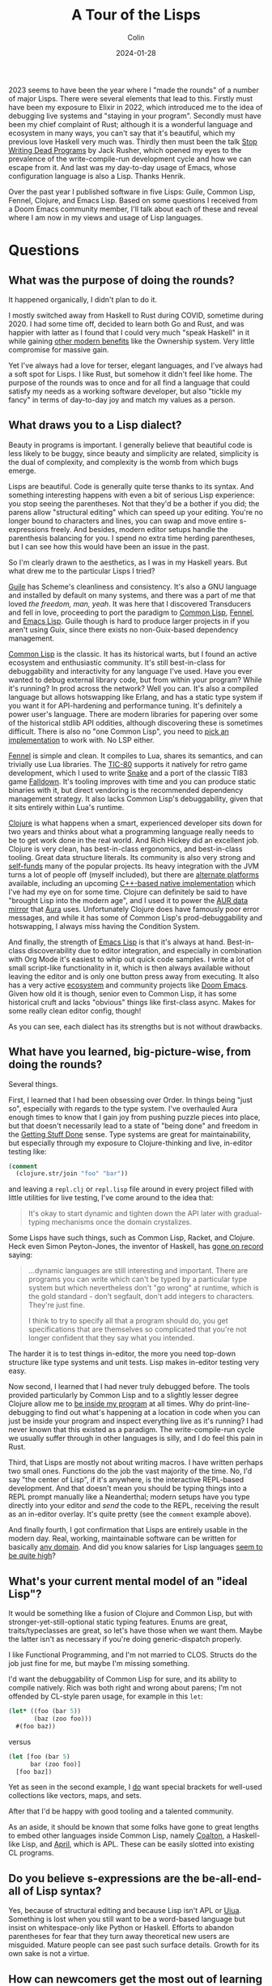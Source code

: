 #+TITLE: A Tour of the Lisps
#+DATE: 2024-01-28
#+AUTHOR: Colin
#+CATEGORY: lisp

2023 seems to have been the year where I "made the rounds" of a number of major
Lisps. There were several elements that lead to this. Firstly must have been my
exposure to Elixir in 2022, which introduced me to the idea of debugging live
systems and "staying in your program". Secondly must have been my chief
complaint of Rust; although it is a wonderful language and ecosystem in many
ways, you can't say that it's beautiful, which my previous love Haskell very
much was. Thirdly then must been the talk [[https://www.youtube.com/watch?v=8Ab3ArE8W3s&pp=ygUnc3RvcCB3cml0aW5nIGRlYWQgcHJvZ3JhbXMgamFjayBkb25vdmFu][Stop Writing Dead Programs]] by Jack
Rusher, which opened my eyes to the prevalence of the write-compile-run
development cycle and how we can escape from it. And last was my day-to-day
usage of Emacs, whose configuration language is also a Lisp. Thanks Henrik.

Over the past year I published software in five Lisps: Guile, Common Lisp,
Fennel, Clojure, and Emacs Lisp. Based on some questions I received from a Doom
Emacs community member, I'll talk about each of these and reveal where I am now
in my views and usage of Lisp languages.

* Questions

** What was the purpose of doing the rounds?

It happened organically, I didn't plan to do it.

I mostly switched away from Haskell to Rust during COVID, sometime during 2020.
I had some time off, decided to learn both Go and Rust, and was happier with
latter as I found that I could very much "speak Haskell" in it while gaining
[[/en/blog/rust-software-dev][other modern benefits]] like the Ownership system. Very little compromise for
massive gain.

Yet I've always had a love for terser, elegant languages, and I've always had a
soft spot for Lisps. I like Rust, but somehow it didn't feel like home. The
purpose of the rounds was to once and for all find a language that could satisfy
my needs as a working software developer, but also "tickle my fancy" in terms of
day-to-day joy and match my values as a person.

** What draws you to a Lisp dialect?

Beauty in programs is important. I generally believe that beautiful code is less
likely to be buggy, since beauty and simplicity are related, simplicity is the
dual of complexity, and complexity is the womb from which bugs emerge.

Lisps are beautiful. Code is generally quite terse thanks to its syntax. And
something interesting happens with even a bit of serious Lisp experience: you
stop seeing the parentheses. Not that they'd be a bother if you did; the parens
allow "structural editing" which can speed up your editing. You're no longer
bound to characters and lines, you can swap and move entire s-expressions
freely. And besides, modern editor setups handle the parenthesis balancing for
you. I spend no extra time herding parentheses, but I can see how this would
have been an issue in the past.

So I'm clearly drawn to the aesthetics, as I was in my Haskell years. But what
drew me to the particular Lisps I tried?

_Guile_ has Scheme's cleanliness and consistency. It's also a GNU language and
installed by default on many systems, and there was a part of me that loved /the
freedom, man, yeah/. It was here that I discovered Transducers and fell in love,
proceeding to port the paradigm to [[https://git.sr.ht/~fosskers/cl-transducers][Common Lisp]], [[https://git.sr.ht/~fosskers/transducers.fnl][Fennel]], and [[https://git.sr.ht/~fosskers/transducers.el][Emacs Lisp]]. Guile
though is hard to produce larger projects in if you aren't using Guix, since
there exists no non-Guix-based dependency management.

_Common Lisp_ is the classic. It has its historical warts, but I found an active
ecosystem and enthusiastic community. It's still best-in-class for debuggability
and interactivity for any language I've used. Have you ever wanted to debug
external library code, but from within your program? While it's running? In prod
across the network? Well you can. It's also a compiled language but allows
hotswapping like Erlang, and has a static type system if you want it for
API-hardening and performance tuning. It's definitely a power user's language.
There are modern libraries for papering over some of the historical stdlib API
oddities, although discovering these is sometimes difficult. There is also no
"one Common Lisp", you need to [[https://github.com/CodyReichert/awesome-cl#implementations][pick an implementation]] to work with. No LSP
either.

[[https://fennel-lang.org/][Fennel]] is simple and clean. It compiles to Lua, shares its semantics, and can
trivially use Lua libraries. The [[https://tic80.com/][TIC-80]] supports it natively for retro game
development, which I used to write [[https://tic80.com/play?cart=3375][Snake]] and a port of the classic TI83 game
[[https://fosskers.itch.io/falldown][Falldown]]. It's tooling improves with time and you can produce static binaries
with it, but direct vendoring is the recommended dependency management strategy.
It also lacks Common Lisp's debuggability, given that it sits entirely within
Lua's runtime.

_Clojure_ is what happens when a smart, experienced developer sits down for two
years and thinks about what a programming language really needs to be to get
work done in the real world. And Rich Hickey did an excellent job. Clojure is
very clean, has best-in-class ergonomics, and best-in-class tooling. Great data
structure literals. Its community is also very strong and [[https://www.clojuriststogether.org/][self-funds]] many of the
popular projects. Its heavy integration with the JVM turns a lot of people off
(myself included), but there are [[https://github.com/babashka/babashka][alternate platforms]] available, including an
upcoming [[https://github.com/jank-lang/jank/][C++-based native implementation]] which I've had my eye on for some time.
Clojure can definitely be said to have "brought Lisp into the modern age", and I
used it to power the [[https://git.sr.ht/~fosskers/faur][AUR data mirror]] that [[https://github.com/fosskers/aura][Aura]] uses. Unfortunately Clojure does
have famously poor error messages, and while it has some of Common Lisp's
prod-debuggability and hotswapping, I always miss having the Condition System.

And finally, the strength of _Emacs Lisp_ is that it's always at hand.
Best-in-class discoverability due to editor integration, and especially in
combination with Org Mode it's easiest to whip out quick code samples. I write a
lot of small script-like functionality in it, which is then always available
without leaving the editor and is only one button press away from executing. It
also has a very active [[https://melpa.org/#/][ecosystem]] and community projects like [[https://github.com/doomemacs/doomemacs/][Doom Emacs]]. Given
how old it is though, senior even to Common Lisp, it has some historical cruft
and lacks "obvious" things like first-class async. Makes for some really clean
editor config, though!

As you can see, each dialect has its strengths but is not without drawbacks.

** What have you learned, big-picture-wise, from doing the rounds?

Several things.

First, I learned that I had been obsessing over Order. In things being "just so",
especially with regards to the type system. I've overhauled Aura enough times to
know that I gain joy from pushing puzzle pieces into place, but that doesn't
necessarily lead to a state of "being done" and freedom in the [[https://medium.com/@bre/the-cult-of-done-manifesto-724ca1c2ff13][Getting Stuff Done]]
sense. Type systems are great for maintainability, but especially through my
exposure to Clojure-thinking and live, in-editor testing like:

#+begin_src clojure
(comment
  (clojure.str/join "foo" "bar"))
#+end_src

and leaving a ~repl.clj~ or ~repl.lisp~ file around in every project filled with
little utilities for live testing, I've come around to the idea that:

#+begin_quote
It's okay to start dynamic and tighten down the API later with gradual-typing
mechanisms once the domain crystalizes.
#+end_quote

Some Lisps have such things, such as Common Lisp, Racket, and Clojure. Heck even
Simon Peyton-Jones, the inventor of Haskell, has [[https://codersatwork.com/][gone on record]] saying:

#+begin_quote
...dynamic languages are still interesting and important. There are programs you
can write which can't be typed by a particular type system but which
nevertheless don't "go wrong" at runtime, which is the gold standard - don't
segfault, don't add integers to characters. They're just fine.

I think to try to specify all that a program should do, you get specifications
that are themselves so complicated that you're not longer confident that they
say what you intended.
#+end_quote

The harder it is to test things in-editor, the more you need top-down structure
like type systems and unit tests. Lisp makes in-editor testing very easy.

Now second, I learned that I had never truly debugged before. The tools provided
particularly by Common Lisp and to a slightly lesser degree Clojure allow me to
_be inside my program_ at all times. Why do print-line-debugging to find out
what's happening at a location in code when you can just be inside your program
and inspect everything live as it's running? I had never known that this existed
as a paradigm. The write-compile-run cycle we usually suffer through in other
languages is silly, and I do feel this pain in Rust.

Third, that Lisps are mostly not about writing macros. I have written perhaps
two small ones. Functions do the job the vast majority of the time. No, I'd say
"the center of Lisp", if it's anywhere, is the interactive REPL-based
development. And that doesn't mean you should be typing things into a REPL
prompt manually like a Neanderthal; modern setups have you type directly into
your editor and /send/ the code to the REPL, receiving the result as an in-editor
overlay. It's quite pretty (see the ~comment~ example above).

And finally fourth, I got confirmation that Lisps are entirely usable in the
modern day. Real, working, maintainable software can be written for basically
[[https://store.steampowered.com/app/1261430/Kandria/][any domain]]. And did you know salaries for Lisp languages [[https://survey.stackoverflow.co/2023/#salary-and-experience-by-language][seem to be quite high]]?

** What's your current mental model of an "ideal Lisp"?

It would be something like a fusion of Clojure and Common Lisp, but with
stronger-yet-still-optional static typing features. Enums are great,
traits/typeclasses are great, so let's have those when we want them. Maybe the
latter isn't as necessary if you're doing generic-dispatch properly.

I like Functional Programming, and I'm not married to CLOS. Structs do the job
just fine for me, but maybe I'm missing something.

I'd want the debuggability of Common Lisp for sure, and its ability to compile
natively. Rich was both right and wrong about parens; I'm not offended by
CL-style paren usage, for example in this ~let~:

#+begin_src lisp
(let* ((foo (bar 5))
       (baz (zoo foo)))
  #(foo baz))
#+end_src

versus

#+begin_src clojure
(let [foo (bar 5)
      bar (zoo foo)]
  [foo baz])
#+end_src

Yet as seen in the second example, I _do_ want special brackets for well-used
collections like vectors, maps, and sets.

After that I'd be happy with good tooling and a talented community.

As an aside, it should be known that some folks have gone to great lengths to
embed other languages inside Common Lisp, namely [[https://github.com/coalton-lang/coalton][Coalton]], a Haskell-like Lisp,
and [[https://github.com/phantomics/april][April]], which is APL. These can be easily slotted into existing CL
programs.

** Do you believe s-expressions are the be-all-end-all of Lisp syntax?

Yes, because of structural editing and because Lisp isn't APL or [[https://www.uiua.org/][Uiua]]. Something
is lost when you still want to be a word-based language but insist on
whitespace-only like Python or Haskell. Efforts to abandon parentheses for fear
that they turn away theoretical new users are misguided. Mature people can see
past such surface details. Growth for its own sake is not a virtue.

** How can newcomers get the most out of learning Lisp?

1. Start with a proper setup.
2. Embrace the REPL.
3. Immerse yourself.
4. Get help.

Immersion is the best way to learn a human language; so too of programming.
Configuring your [[https://github.com/doomemacs/doomemacs/][Editor]] (another option: [[https://lem-project.github.io/][Lem]]), your [[https://github.com/atlas-engineer/nyxt][Browser]], or your [[https://guix.gnu.org/][OS]] in a
Lisp is a good way to stay immersed.

You'll also want to build something real. Naturally as in any project, if you
don't have a goal in mind you aren't going to get very far, so I'd also say that
the next time you want to build something, just pick a Lisp to do it in.

Before that though, you'll want to make sure you have a proper setup. Get the
[[https://github.com/joaotavora/sly][editor modes]], find the LSPs, download the dependency managers, grab the
[[https://github.com/justinbarclay/parinfer-rust-mode][paren-balancers]].

If you want help, check out the Clojure Slack. They're very welcoming there. For
Common Lisp, see my article on [[/en/blog/common-lisp][Common Lisp resources]]. Consider also joining the
Doom Emacs Discord server or the Lisp Discord server. Also try to find meetups
in your area. You might be surprised at how much is happening in this world.

If you just want to get your feet wet, consider [[https://exercism.org/][Exercism]].

Overall, I'd say start with Clojure, get a feel for the style, then swing over
to Common Lisp to see what each is missing. If you've built something real in
either, you should have gotten a feel for what the paradigm offers. I personally
don't feel you necessarily need to slog through a giant 1000-page textbook to
learn a Lisp. That includes the famous [[https://en.wikipedia.org/wiki/Structure_and_Interpretation_of_Computer_Programs][Structure and Interpretation of Computer
Programs]]. At the end of the day, you just need to write code, and no amount of
reading will ever be a substitute for that.

* Conclusion

I find myself [[https://codeberg.org/fosskers/filepaths][writing Common Lisp]] lately. I had a moment at work recently where
odd behaviour in our Rust application code was likely due to a bug in a library,
but I couldn't debug it /right there/ to confirm the problem. What follows is a
clone, patch, push, re-pin, retest, ok, merge, release, re-pin again... you get
it. I noticed myself thinking "if this were Common Lisp this debug would have
taken 30 seconds." So here I am, at least for my personal coding.

Both Common Lisp and Lisps in general are "chill cafés". The communities are
small enough to find yourself a nice window seat, and projects are generally
well-written. The folks themselves are self-selecting and I've had nothing but
positive experiences.

Have I found my "one true language"? Well, no, because there isn't such a thing.
No matter which tool we pick, we'll always [[/en/blog/subsetting-your-life][have to choose an inner subset]] of
features to adopt, at least until "the next stage". And as nice as newer
languages like Clojure and Rust are, these aren't Man's final programming
languages. But I'm happy for now.
